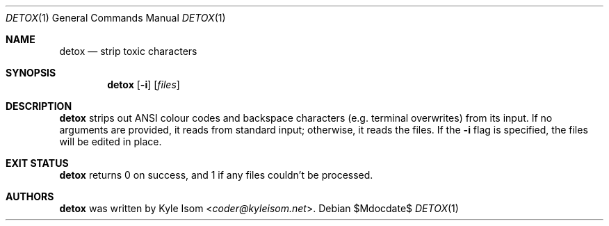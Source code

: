 .Dd $Mdocdate$
.Dt DETOX 1
.Os
.Sh NAME
.Nm detox
.Nd strip toxic characters
.Sh SYNOPSIS
.Nm
.Op Fl i
.Op Ar files
.Sh DESCRIPTION
.Nm
strips out ANSI colour codes and backspace characters (e.g. terminal
overwrites) from its input. If no arguments are provided, it reads from
standard input; otherwise, it reads the files. If the
.Fl i
flag is specified, the files will be edited in place.
.Sh EXIT STATUS
.Nm
returns 0 on success, and 1 if any files couldn't be processed.
.Sh AUTHORS
.Nm
was written by
.An Kyle Isom Aq Mt coder@kyleisom.net .

